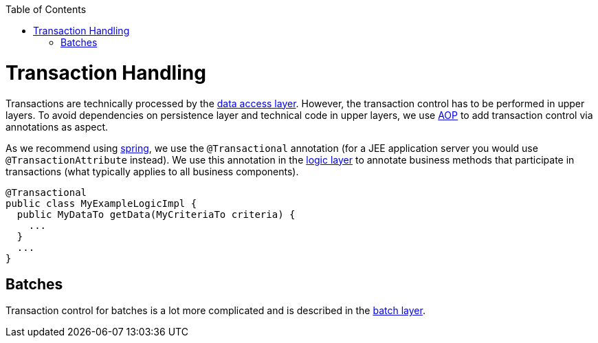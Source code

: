 :toc: macro
toc::[]

= Transaction Handling
Transactions are technically processed by the link:guide-dataaccess-layer[data access layer]. However, the transaction control has to be performed in upper layers. To avoid dependencies on persistence layer and technical code in upper layers, we use link:guide-aop[AOP] to add transaction control via annotations as aspect.

As we recommend using http://spring.io[spring], we use the `@Transactional` annotation (for a JEE application server you would use `@TransactionAttribute` instead). We use this annotation in the link:guide-logic-layer[logic layer] to annotate business methods that participate in transactions (what typically applies to all business components).

[source,java]
@Transactional
public class MyExampleLogicImpl {
  public MyDataTo getData(MyCriteriaTo criteria) {
    ...
  }
  ...
}

== Batches
Transaction control for batches is a lot more complicated and is described in the link:guide-batch-layer[batch layer].